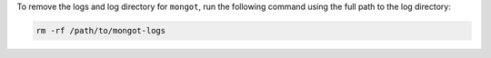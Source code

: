 To remove the logs and log directory for ``mongot``, run the following command using 
the full path to the log directory:

.. code-block:: bash

   rm -rf /path/to/mongot-logs